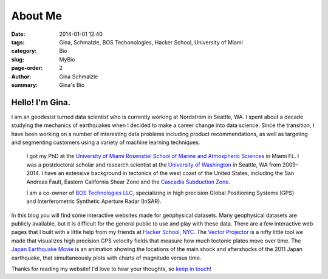 About Me
######################

:date: 2014-01-01 12:40
:tags: Gina, Schmalzle, BOS Techonologies, Hacker School, University of Miami
:category: Bio
:slug: MyBio
:page-order: 2
:author: Gina Schmalzle
:summary: Gina's Bio

.. image:: /images/Gina.jpg
   :height: 200
   :width: 200
   :scale: 100
   :alt: Gina Schmalzle
   :align: right

Hello! I'm Gina.
==================

I am an geodesist turned data scientist who is currently working at Nordstrom in Seattle, WA.  I spent about a decade studying the mechanics of earthquakes when I decided to make a career change into data science.  Since the transition, I have been working on a number of interesting data problems including product recommendations, as well as targeting and segmenting customers using a variety of machine learning techniques.

 I got my PhD at the `University of Miami Rosenstiel School of Marine and Atmospheric Sciences <http://www.rsmas.miami.edu/>`_ in Miami FL. I was a postdoctoral scholar and research scientist at the `University of Washington <http://www.washington.edu/>`_ in Seattle, WA from 2009-2014.  I have an extensive background in tectonics of the west coast of the United States, including the San Andreas Fault, Eastern California Shear Zone and the `Cascadia Subduction Zone <http://geodesygina.com/Cascadia.html>`_.

 I am a co-owner of `BOS Technologies LLC <http://bostechnologies.com/>`_, specializing in high precision Global Positioning Systems (GPS) and Interferometric Synthetic Aperture Radar (InSAR).

In this blog you will find some interactive websites made for geophysical datasets.  Many geophysical datasets are publicly available, but it is difficult for the general public to use and play with these data. There are a few interactive web pages that I built with a little help from my friends at `Hacker School, NYC <www.hackerschool.com>`_.  The `Vector Projector <http://geodesygina.com/vectorprojector/vectorprojector.html>`_ is a nifty little tool we made that visualizes high precision GPS velocity fields that measure how much tectonic plates move over time.  The `Japan Earthquake Movie <http://geodesygina.com/JapanEarthquake/index.html>`_ is an animation showing the locations of the main shock and aftershocks of the 2011 Japan earthquake, that simultaneously plots with charts of magnitude versus time.

Thanks for reading my website!  I'd love to hear your thoughts, so `keep in touch`_!

.. _keep in touch: ginaschmalzle@gmail.com
